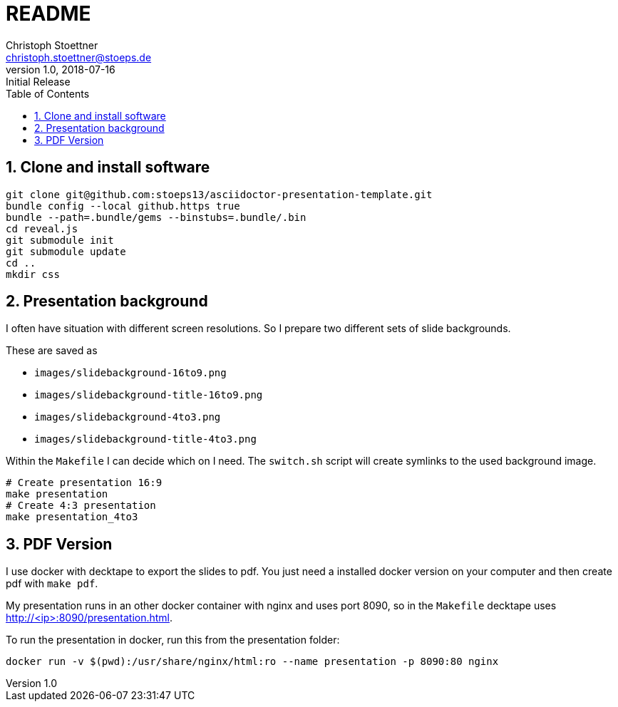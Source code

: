 = README
:author: Christoph Stoettner
:email: christoph.stoettner@stoeps.de
:revnumber: 1.0
:revdate: 2018-07-16
:revremark: Initial Release
:encoding: utf-8
:lang: en
:toc:
:imagesdir: images
:doctype: article
:icons: font
:quick-uri: http://www.stoeps.de
:numbered:

== Clone and install software

[source,bash]
----
git clone git@github.com:stoeps13/asciidoctor-presentation-template.git
bundle config --local github.https true
bundle --path=.bundle/gems --binstubs=.bundle/.bin
cd reveal.js
git submodule init
git submodule update
cd ..
mkdir css
----

== Presentation background

I often have situation with different screen resolutions. So I prepare two different sets of slide backgrounds.

These are saved as

* `images/slidebackground-16to9.png`
* `images/slidebackground-title-16to9.png`
* `images/slidebackground-4to3.png`
* `images/slidebackground-title-4to3.png`

Within the `Makefile` I can decide which on I need. The `switch.sh` script will create symlinks to the used background image.

[source,bash]
----
# Create presentation 16:9
make presentation
# Create 4:3 presentation
make presentation_4to3
----

== PDF Version

I use docker with decktape to export the slides to pdf. You just need a installed docker version on your computer and then create pdf with `make pdf`.

My presentation runs in an other docker container with nginx and uses port 8090, so in the `Makefile` decktape uses http://<ip>:8090/presentation.html.

To run the presentation in docker, run this from the presentation folder:

[source]
----
docker run -v $(pwd):/usr/share/nginx/html:ro --name presentation -p 8090:80 nginx
----
